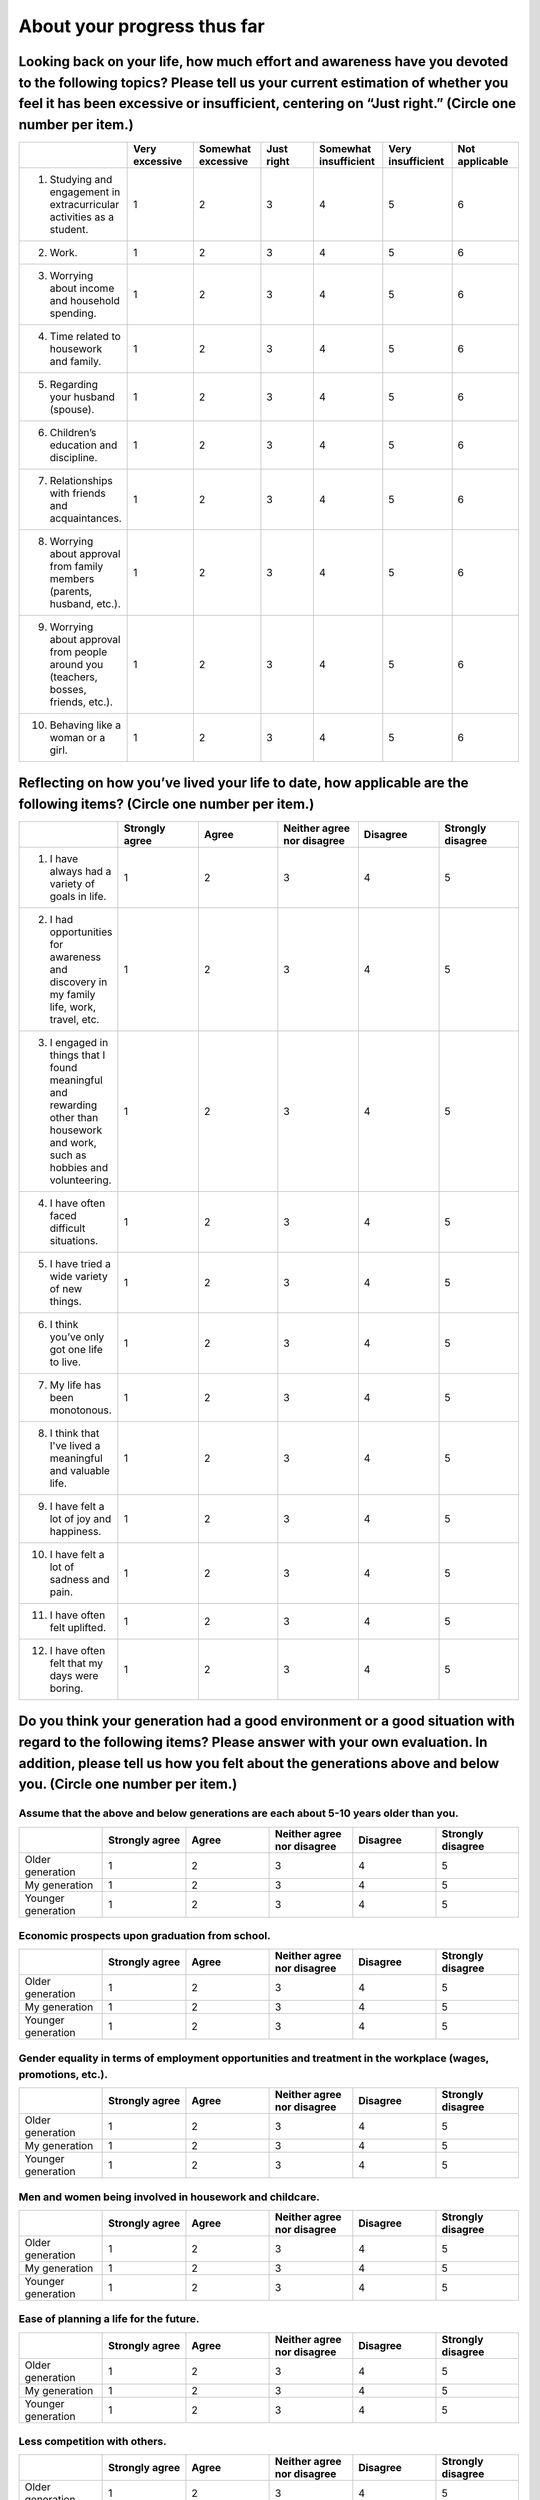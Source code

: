 ===========================================
About your progress thus far
===========================================


Looking back on your life, how much effort and awareness have you devoted to the following topics? Please tell us your current estimation of whether you feel it has been excessive or insufficient, centering on “Just right.” (Circle one number per item.)
============================================================================================================================================================================================================================================================================================================

.. csv-table:: 
    :header: "", "Very excessive", "Somewhat excessive","Just right","Somewhat insufficient","Very insufficient", "Not applicable"
    :widths: 5, 5, 5, 5 ,5, 5 ,5

    "1) Studying and engagement in extracurricular activities as a student.", "1", "2", "3", "4", "5", "6"
    "2) Work.", "1", "2", "3", "4", "5", "6"
    "3) Worrying about income and household spending.", "1", "2", "3", "4", "5", "6"
    "4) Time related to housework and family.", "1", "2", "3", "4", "5", "6"
    "5) Regarding your husband (spouse).", "1", "2", "3", "4", "5", "6"
    "6) Children’s education and discipline.", "1", "2", "3", "4", "5", "6"
    "7) Relationships with friends and acquaintances.", "1", "2", "3", "4", "5", "6"
    "8) Worrying about approval from family members (parents, husband, etc.).", "1", "2", "3", "4", "5", "6"
    "9) Worrying about approval from people around you (teachers, bosses, friends, etc.).", "1", "2", "3", "4", "5", "6"
    "10) Behaving like a woman or a girl.", "1", "2", "3", "4", "5", "6"

Reflecting on how you’ve lived your life to date, how applicable are the following items? (Circle one number per item.)
======================================================================================================================================================

.. csv-table:: 
    :header: "", "Strongly agree", "Agree","Neither agree nor disagree","Disagree","Strongly disagree"
    :widths: 5, 5, 5, 5 ,5, 5

    "1) I have always had a variety of goals in life.", "1", "2", "3", "4", "5"
    "2) I had opportunities for awareness and discovery in my family life, work, travel, etc.", "1", "2", "3", "4", "5"
    "3) I engaged in things that I found meaningful and rewarding other than housework and work, such as hobbies and volunteering.", "1", "2", "3", "4", "5"
    "4) I have often faced difficult situations.", "1", "2", "3", "4", "5"
    "5) I have tried a wide variety of new things.", "1", "2", "3", "4", "5"
    "6) I think you’ve only got one life to live.", "1", "2", "3", "4", "5"
    "7) My life has been monotonous.", "1", "2", "3", "4", "5"
    "8) I think that I've lived a meaningful and valuable life.", "1", "2", "3", "4", "5"
    "9) I have felt a lot of joy and happiness.", "1", "2", "3", "4", "5"
    "10) I have felt a lot of sadness and pain.", "1", "2", "3", "4", "5"
    "11) I have often felt uplifted.", "1", "2", "3", "4", "5"
    "12) I have often felt that my days were boring.", "1", "2", "3", "4", "5"

Do you think your generation had a good environment or a good situation with regard to the following items? Please answer with your own evaluation. In addition, please tell us how you felt about the generations above and below you. (Circle one number per item.)
========================================================================================================================================================================================================================================================================================================

Assume that the above and below generations are each about 5-10 years older than you.
-------------------------------------------------------------------------------------------------

.. csv-table:: 
    :header: "", "Strongly agree", "Agree","Neither agree nor disagree","Disagree","Strongly disagree"
    :widths: 5, 5, 5, 5 ,5, 5

    "Older generation", "1", "2", "3", "4", "5"
    "My generation", "1", "2", "3", "4", "5"
    "Younger generation", "1", "2", "3", "4", "5"

Economic prospects upon graduation from school.
-------------------------------------------------------------------------------------------------

.. csv-table:: 
    :header: "", "Strongly agree", "Agree","Neither agree nor disagree","Disagree","Strongly disagree"
    :widths: 5, 5, 5, 5 ,5, 5

    "Older generation", "1", "2", "3", "4", "5"
    "My generation", "1", "2", "3", "4", "5"
    "Younger generation", "1", "2", "3", "4", "5"

Gender equality in terms of employment opportunities and treatment in the workplace (wages, promotions, etc.).
-------------------------------------------------------------------------------------------------

.. csv-table:: 
    :header: "", "Strongly agree", "Agree","Neither agree nor disagree","Disagree","Strongly disagree"
    :widths: 5, 5, 5, 5 ,5, 5

    "Older generation", "1", "2", "3", "4", "5"
    "My generation", "1", "2", "3", "4", "5"
    "Younger generation", "1", "2", "3", "4", "5"

Men and women being involved in housework and childcare.
-------------------------------------------------------------------------------------------------

.. csv-table:: 
    :header: "", "Strongly agree", "Agree","Neither agree nor disagree","Disagree","Strongly disagree"
    :widths: 5, 5, 5, 5 ,5, 5

    "Older generation", "1", "2", "3", "4", "5"
    "My generation", "1", "2", "3", "4", "5"
    "Younger generation", "1", "2", "3", "4", "5"

Ease of planning a life for the future.
-------------------------------------------------------------------------------------------------

.. csv-table:: 
    :header: "", "Strongly agree", "Agree","Neither agree nor disagree","Disagree","Strongly disagree"
    :widths: 5, 5, 5, 5 ,5, 5

    "Older generation", "1", "2", "3", "4", "5"
    "My generation", "1", "2", "3", "4", "5"
    "Younger generation", "1", "2", "3", "4", "5"

Less competition with others.
-------------------------------------------------------------------------------------------------

.. csv-table:: 
    :header: "", "Strongly agree", "Agree","Neither agree nor disagree","Disagree","Strongly disagree"
    :widths: 5, 5, 5, 5 ,5, 5

    "Older generation", "1", "2", "3", "4", "5"
    "My generation", "1", "2", "3", "4", "5"
    "Younger generation", "1", "2", "3", "4", "5"

Living without being constrained by femininity.
-------------------------------------------------------------------------------------------------

.. csv-table:: 
    :header: "", "Strongly agree", "Agree","Neither agree nor disagree","Disagree","Strongly disagree"
    :widths: 5, 5, 5, 5 ,5, 5

    "Older generation", "1", "2", "3", "4", "5"
    "My generation", "1", "2", "3", "4", "5"
    "Younger generation", "1", "2", "3", "4", "5"

If you could be reborn into another generation, which generation would you prefer?
===================================================================================================================================================

1. Older generation
2. I am satisfied with my own generation
3. Younger generation
4. I can’t decide

How many of your children are in good health? This includes children living apart, adopted children, stepchildren, foster children, etc. (Please exclude children who have died.)
============================================================================================================================================================================================

1. I have _______ healthy children (skip to next question)
2. No children (please proceed to :doc:`about_this_survey`)


Please answer for each healthy child (up to three), beginning with the eldest.
-------------------------------------------------------------------------------------------

.. csv-table:: 
    :header: "", "First child", "Second child","Third child"
    :widths: 5, 5, 5, 5

    "1) Gender", "| 1. Male
    | 2. Female", "_ _, _ _ _ _", "| 1. Living with you
    | 2. Living apart"
    "2) Date of birth (Western calendar)","| 1. Male
    | 2. Female", "_ _, _ _ _ _", "| 1. Living with you
    | 2. Living apart"
    "3) Current residence", "| 1. Male
    | 2. Female", "_ _, _ _ _ _", "| 1. Living with you
    | 2. Living apart"

Please answer the following for each of the children above, from the first to the third, as applicable. (Circle all that apply.)
--------------------------------------------------------------------------------------------------------------------------------------------

^^^^^^^^^^^^^^^^^^^^^^^^^^^^^^^^^^^^^^^^^^^^^^^^^^^^^^

.. csv-table:: 
    :header: "Question", "Choises", "First child", "Second child","Third child"
    :widths: 10, 5, 5, 5, 5

    " 1) What has it been like raising the child.", "| 1. It was fun.
    | 2. The child was easy to raise.
    | 3. It was a lot of trouble and worry.
    | 4. I have been overprotective.", "", "", ""
    " 2) To what degree did you educate and discipline your child until he or she was 18 years old? If your child is still under the age of 18, please let us know how it has been going so far.", "| 1. I was keenly involved.
    | 2. The usual amount.
    | 3. I was not very interested.", "", "", ""
    " 3) [For children aged 3 year or older] What was the child doing at the age of 3 years?", "| 1. Nursery school.
    | 2. Kindergarten.
    | 3. Home childcare (not attending organized childcare).
    | 4. Other.", "", "", ""
    " 4) [Only for children who have finished school] Regarding financial support and care for your children over the past year.", "| 1. I supported and took care of them, and my children sometimes did the same for me (mutual).
    | 2. I supported and took care of my children (parent only).
    | 3. I was supported and taken care of by my children (child only).
    | 4. None (neither).", "", "", ""
    " 5) [Only for children who have finished school] Regarding financial support and care for your children over the past year.", "| 1. Full-time and regular employees.
    | 2. Dispatched employees.
    | 3. Contract employees, temporary employees, and others.
    | 4. Part-time employees.
    | 5. Self-employed or working for the family business.
    | 6. He/she did not get a job.", "", "", ""
    " 6) [Only for children who have finished school] What is their current form of employment?", "| 1. Full-time and regular employees.
    | 2. Dispatched employees.
    | 3. Contract employees, temporary employees, and others.
    | 4. Part-time employees.
    | 5. Self-employed or working for the family business.
    | 6. He/she did not get a job(in temporary retirement or currently seeking).
    | 7. He/she did not get a job (housewife or other unemployed). ", "", "", ""
    " 7) [Only for children who have finished school] Which of the following do you feel best describes your children’s (and children’s spouses, if applicable) current standard of living from the perspective of the general public?", "| 1. High.
    | 2. Medium-high.
    | 3. Medium.
    | 4. Medium-low.
    | 5. Low. ", "", "", ""
    " 8) Do your children have any children of their own? (i.e., your grandchild or grandchildren?)", "| 1. Yes. →　_ _ (how many)
    | 2. No.", "", "", ""
    " 9) Are your children married?", "| 1.Yes, at present.
    | 2. Have never been married
    | 3. Have been married, but is now separated or divorced", "", "", ""
    " 10) [For children who have been married] How old were your children when they  first got married?", "(_ _) years old", "", "", ""
    " 11) [For children who are currently married] What is the highest level of education attained by your children’s spouses?", "| 1. Compulsory education.
    | 2. High school.
    | 3. Junior college.
    | 4. Vocational school or Colleges of Technology (KOSEN)
    | 5. College or University (4years).
    | 6. Graduate school.
    | 7. Other.", "", "", ""
    " 12) [For children who are currently married] Did your children’s spouses graduate from the last educational institution they attended?", "| 1. Yes.
    | 2. No. ", "", "", ""





